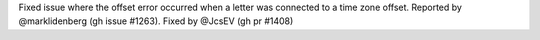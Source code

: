 Fixed issue where the offset error occurred when a letter was connected to a time zone offset. Reported by @marklidenberg (gh issue #1263). Fixed by
@JcsEV (gh pr #1408)